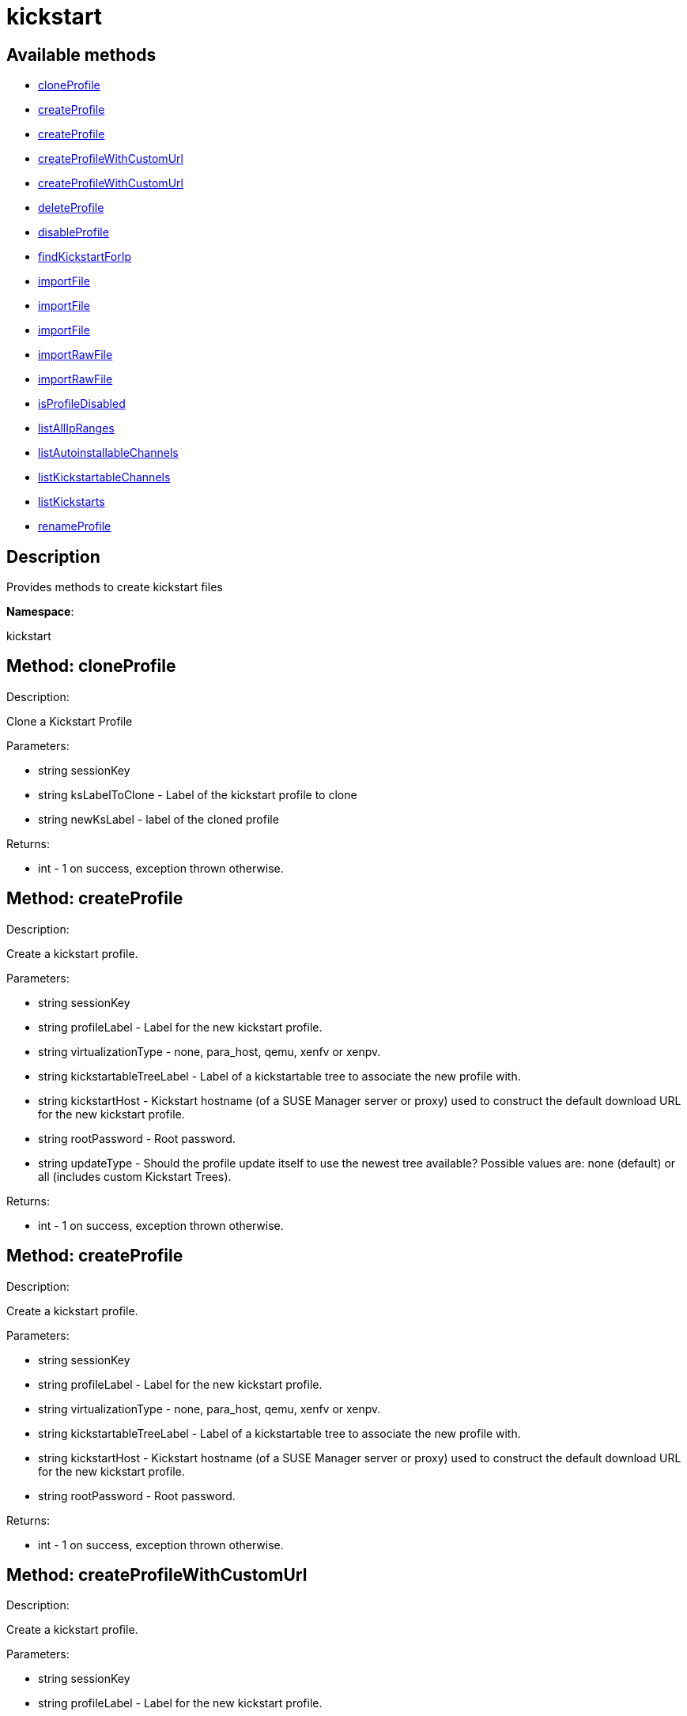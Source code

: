 [#apidoc-kickstart]
= kickstart


== Available methods

* <<apidoc-kickstart-cloneProfile-277861845,cloneProfile>>
* <<apidoc-kickstart-createProfile-402104751,createProfile>>
* <<apidoc-kickstart-createProfile-224591535,createProfile>>
* <<apidoc-kickstart-createProfileWithCustomUrl-814945818,createProfileWithCustomUrl>>
* <<apidoc-kickstart-createProfileWithCustomUrl-1940424465,createProfileWithCustomUrl>>
* <<apidoc-kickstart-deleteProfile-787889005,deleteProfile>>
* <<apidoc-kickstart-disableProfile-930922744,disableProfile>>
* <<apidoc-kickstart-findKickstartForIp-1089291892,findKickstartForIp>>
* <<apidoc-kickstart-importFile-1327145660,importFile>>
* <<apidoc-kickstart-importFile-333825340,importFile>>
* <<apidoc-kickstart-importFile-1560534902,importFile>>
* <<apidoc-kickstart-importRawFile-1092992060,importRawFile>>
* <<apidoc-kickstart-importRawFile-682914321,importRawFile>>
* <<apidoc-kickstart-isProfileDisabled-633964087,isProfileDisabled>>
* <<apidoc-kickstart-listAllIpRanges-1549393863,listAllIpRanges>>
* <<apidoc-kickstart-listAutoinstallableChannels-1424214946,listAutoinstallableChannels>>
* <<apidoc-kickstart-listKickstartableChannels-237502470,listKickstartableChannels>>
* <<apidoc-kickstart-listKickstarts-1803439542,listKickstarts>>
* <<apidoc-kickstart-renameProfile-264092188,renameProfile>>

== Description

Provides methods to create kickstart files

*Namespace*:

kickstart


[#apidoc-kickstart-cloneProfile-277861845]
== Method: cloneProfile 

Description:

Clone a Kickstart Profile




Parameters:

  * [.string]#string#  sessionKey
 
* [.string]#string#  ksLabelToClone - Label of the
 kickstart profile to clone
 
* [.string]#string#  newKsLabel - label of the cloned profile
 

Returns:

* [.int]#int#  - 1 on success, exception thrown otherwise.
 



[#apidoc-kickstart-createProfile-402104751]
== Method: createProfile 

Description:

Create a kickstart profile.




Parameters:

  * [.string]#string#  sessionKey
 
* [.string]#string#  profileLabel - Label for the new
 kickstart profile.
 
* [.string]#string#  virtualizationType - none, para_host,
 qemu, xenfv or xenpv.
 
* [.string]#string#  kickstartableTreeLabel - Label of a
 kickstartable tree to associate the new profile with.
 
* [.string]#string#  kickstartHost - Kickstart hostname
 (of a SUSE Manager server or proxy) used to construct the default download URL for
 the new kickstart profile.
 
* [.string]#string#  rootPassword - Root password.
 
* [.string]#string#  updateType - Should the profile update
 itself to use the newest tree available? Possible values are: none (default)
 or all (includes custom Kickstart Trees).
 

Returns:

* [.int]#int#  - 1 on success, exception thrown otherwise.
 



[#apidoc-kickstart-createProfile-224591535]
== Method: createProfile 

Description:

Create a kickstart profile.




Parameters:

  * [.string]#string#  sessionKey
 
* [.string]#string#  profileLabel - Label for the new
 kickstart profile.
 
* [.string]#string#  virtualizationType - none, para_host,
 qemu, xenfv or xenpv.
 
* [.string]#string#  kickstartableTreeLabel - Label of a
 kickstartable tree to associate the new profile with.
 
* [.string]#string#  kickstartHost - Kickstart hostname
 (of a SUSE Manager server or proxy) used to construct the default download URL for
 the new kickstart profile.
 
* [.string]#string#  rootPassword - Root password.
 

Returns:

* [.int]#int#  - 1 on success, exception thrown otherwise.
 



[#apidoc-kickstart-createProfileWithCustomUrl-814945818]
== Method: createProfileWithCustomUrl 

Description:

Create a kickstart profile.




Parameters:

  * [.string]#string#  sessionKey
 
* [.string]#string#  profileLabel - Label for the new
 kickstart profile.
 
* [.string]#string#  virtualizationType - none, para_host,
 qemu, xenfv or xenpv.
 
* [.string]#string#  kickstartableTreeLabel - Label of a
 kickstartable tree to associate the new profile with.
 
* [.boolean]#boolean#  downloadUrl - Download URL, or
 'default' to use the kickstart tree's default URL.
 
* [.string]#string#  rootPassword - Root password.
 

Returns:

* [.int]#int#  - 1 on success, exception thrown otherwise.
 



[#apidoc-kickstart-createProfileWithCustomUrl-1940424465]
== Method: createProfileWithCustomUrl 

Description:

Create a kickstart profile.




Parameters:

  * [.string]#string#  sessionKey
 
* [.string]#string#  profileLabel - Label for the new
 kickstart profile.
 
* [.string]#string#  virtualizationType - none, para_host,
 qemu, xenfv or xenpv.
 
* [.string]#string#  kickstartableTreeLabel - Label of a
 kickstartable tree to associate the new profile with.
 
* [.boolean]#boolean#  downloadUrl - Download URL, or
 'default' to use the kickstart tree's default URL.
 
* [.string]#string#  rootPassword - Root password.
 
* [.string]#string#  updateType - Should the profile update
 itself to use the newest tree available? Possible values are: none (default)
 or all (includes custom Kickstart Trees).
 

Returns:

* [.int]#int#  - 1 on success, exception thrown otherwise.
 



[#apidoc-kickstart-deleteProfile-787889005]
== Method: deleteProfile 

Description:

Delete a kickstart profile




Parameters:

  * [.string]#string#  sessionKey
 
* [.string]#string#  ksLabel - The label of
 the kickstart profile you want to remove
 

Returns:

* [.int]#int#  - 1 on success, exception thrown otherwise.
 



[#apidoc-kickstart-disableProfile-930922744]
== Method: disableProfile 

Description:

Enable/Disable a Kickstart Profile




Parameters:

  * [.string]#string#  sessionKey
 
* [.string]#string#  profileLabel - Label for the
 kickstart tree you want to en/disable
 
* [.string]#string#  disabled - true to disable the profile
 

Returns:

* [.int]#int#  - 1 on success, exception thrown otherwise.
 



[#apidoc-kickstart-findKickstartForIp-1089291892]
== Method: findKickstartForIp 

Description:

Find an associated kickstart for a given ip address.




Parameters:

  * [.string]#string#  sessionKey
 
* [.string]#string#  ipAddress - The ip address to
 search for (i.e. 192.168.0.1)
 

Returns:

* [.string]#string#  label - label of the kickstart. Empty string if not found
 



[#apidoc-kickstart-importFile-1327145660]
== Method: importFile 

Description:

Import a kickstart profile.




Parameters:

  * [.string]#string#  sessionKey
 
* [.string]#string#  profileLabel - Label for the new
 kickstart profile.
 
* [.string]#string#  virtualizationType - none, para_host,
 qemu, xenfv or xenpv.
 
* [.string]#string#  kickstartableTreeLabel - Label of a
 kickstartable tree to associate the new profile with.
 
* [.string]#string#  kickstartFileContents - Contents of
 the kickstart file to import.
 

Returns:

* [.int]#int#  - 1 on success, exception thrown otherwise.
 



[#apidoc-kickstart-importFile-333825340]
== Method: importFile 

Description:

Import a kickstart profile.




Parameters:

  * [.string]#string#  sessionKey
 
* [.string]#string#  profileLabel - Label for the new
 kickstart profile.
 
* [.string]#string#  virtualizationType - none, para_host,
 qemu, xenfv or xenpv.
 
* [.string]#string#  kickstartableTreeLabel - Label of a
 kickstartable tree to associate the new profile with.
 
* [.string]#string#  kickstartHost - Kickstart hostname
 (of a SUSE Manager server or proxy) used to construct the default download URL for
 the new kickstart profile. Using this option signifies that this default
 URL will be used instead of any url/nfs/cdrom/harddrive commands in the
 kickstart file itself.
 
* [.string]#string#  kickstartFileContents - Contents of
 the kickstart file to import.
 

Returns:

* [.int]#int#  - 1 on success, exception thrown otherwise.
 



[#apidoc-kickstart-importFile-1560534902]
== Method: importFile 

Description:

Import a kickstart profile.




Parameters:

  * [.string]#string#  sessionKey
 
* [.string]#string#  profileLabel - Label for the new
 kickstart profile.
 
* [.string]#string#  virtualizationType - none, para_host,
 qemu, xenfv or xenpv.
 
* [.string]#string#  kickstartableTreeLabel - Label of a
 kickstartable tree to associate the new profile with.
 
* [.string]#string#  kickstartHost - Kickstart hostname
 (of a SUSE Manager server or proxy) used to construct the default download URL for
 the new kickstart profile. Using this option signifies that this default
 URL will be used instead of any url/nfs/cdrom/harddrive commands in the
 kickstart file itself.
 
* [.string]#string#  kickstartFileContents - Contents of
 the kickstart file to import.
 
* [.string]#string#  updateType - Should the profile update
 itself to use the newest tree available? Possible values are: none (default)
 or all (includes custom Kickstart Trees).
 

Returns:

* [.int]#int#  - 1 on success, exception thrown otherwise.
 



[#apidoc-kickstart-importRawFile-1092992060]
== Method: importRawFile 

Description:

Import a raw kickstart file into SUSE Manager.




Parameters:

  * [.string]#string#  sessionKey
 
* [.string]#string#  profileLabel - Label for the new
 kickstart profile.
 
* [.string]#string#  virtualizationType - none, para_host,
 qemu, xenfv or xenpv.
 
* [.string]#string#  kickstartableTreeLabel - Label of a
 kickstartable tree to associate the new profile with.
 
* [.string]#string#  kickstartFileContents - Contents of
 the kickstart file to import.
 

Returns:

* [.int]#int#  - 1 on success, exception thrown otherwise.
 



[#apidoc-kickstart-importRawFile-682914321]
== Method: importRawFile 

Description:

Import a raw kickstart file into SUSE Manager.




Parameters:

  * [.string]#string#  sessionKey
 
* [.string]#string#  profileLabel - Label for the new
 kickstart profile.
 
* [.string]#string#  virtualizationType - none, para_host,
 qemu, xenfv or xenpv.
 
* [.string]#string#  kickstartableTreeLabel - Label of a
 kickstartable tree to associate the new profile with.
 
* [.string]#string#  kickstartFileContents - Contents of
 the kickstart file to import.
 
* [.string]#string#  updateType - Should the profile update
 itself to use the newest tree available? Possible values are: none (default)
 or all (includes custom Kickstart Trees).
 

Returns:

* [.int]#int#  - 1 on success, exception thrown otherwise.
 



[#apidoc-kickstart-isProfileDisabled-633964087]
== Method: isProfileDisabled 

Description:

Returns whether a kickstart profile is disabled




Parameters:

  * [.string]#string#  sessionKey
 
* [.string]#string#  profileLabel - kickstart profile label
 

Returns:

* [.boolean]#boolean#  disabled - true if profile is disabled
 



[#apidoc-kickstart-listAllIpRanges-1549393863]
== Method: listAllIpRanges 

Description:

List all Ip Ranges and their associated kickstarts available
 in the user's org.




Parameters:

  * [.string]#string#  sessionKey
 

Returns:

* [.array]#array# :
 * [.struct]#struct#  - Kickstart Ip Range
     ** [.string]#string#  "ksLabel" - The kickstart label associated with the ip range
     ** [.string]#string#  "max" - The max ip of the range
     ** [.string]#string#  "min" - The min ip of the range
      



[#apidoc-kickstart-listAutoinstallableChannels-1424214946]
== Method: listAutoinstallableChannels 

Description:

List autoinstallable channels for the logged in user.




Parameters:

  * [.string]#string#  sessionKey
 

Returns:

* [.array]#array# :
 * [.struct]#struct#  - channel
      ** [.int]#int#  "id"
      ** [.string]#string#  "name"
      ** [.string]#string#  "label"
      ** [.string]#string#  "arch_name"
      ** [.string]#string#  "arch_label"
      ** [.string]#string#  "summary"
      ** [.string]#string#  "description"
      ** [.string]#string#  "checksum_label"
      ** [.dateTime.iso8601]#dateTime.iso8601#  "last_modified"
      ** [.string]#string#  "maintainer_name"
      ** [.string]#string#  "maintainer_email"
      ** [.string]#string#  "maintainer_phone"
      ** [.string]#string#  "support_policy"
      ** [.string]#string#  "gpg_key_url"
      ** [.string]#string#  "gpg_key_id"
      ** [.string]#string#  "gpg_key_fp"
      ** [.dateTime.iso8601]#dateTime.iso8601#  "yumrepo_last_sync" - (optional)
      ** [.string]#string#  "end_of_life"
      ** [.string]#string#  "parent_channel_label"
      ** [.string]#string#  "clone_original"
      ** [.array]#array# :
          *** [.struct]#struct#  - contentSources
              **** [.int]#int#  "id"
              **** [.string]#string#  "label"
              **** [.string]#string#  "sourceUrl"
              **** [.string]#string#  "type"
                     



[#apidoc-kickstart-listKickstartableChannels-237502470]
== Method: listKickstartableChannels 

Description:

List kickstartable channels for the logged in user.




Parameters:

  * [.string]#string#  sessionKey
 

Returns:

* [.array]#array# :
 * [.struct]#struct#  - channel
      ** [.int]#int#  "id"
      ** [.string]#string#  "name"
      ** [.string]#string#  "label"
      ** [.string]#string#  "arch_name"
      ** [.string]#string#  "arch_label"
      ** [.string]#string#  "summary"
      ** [.string]#string#  "description"
      ** [.string]#string#  "checksum_label"
      ** [.dateTime.iso8601]#dateTime.iso8601#  "last_modified"
      ** [.string]#string#  "maintainer_name"
      ** [.string]#string#  "maintainer_email"
      ** [.string]#string#  "maintainer_phone"
      ** [.string]#string#  "support_policy"
      ** [.string]#string#  "gpg_key_url"
      ** [.string]#string#  "gpg_key_id"
      ** [.string]#string#  "gpg_key_fp"
      ** [.dateTime.iso8601]#dateTime.iso8601#  "yumrepo_last_sync" - (optional)
      ** [.string]#string#  "end_of_life"
      ** [.string]#string#  "parent_channel_label"
      ** [.string]#string#  "clone_original"
      ** [.array]#array# :
          *** [.struct]#struct#  - contentSources
              **** [.int]#int#  "id"
              **** [.string]#string#  "label"
              **** [.string]#string#  "sourceUrl"
              **** [.string]#string#  "type"
                     



[#apidoc-kickstart-listKickstarts-1803439542]
== Method: listKickstarts 

Description:

Provides a list of kickstart profiles visible to the user's
 org




Parameters:

  * [.string]#string#  sessionKey
 

Returns:

* [.array]#array# :
 * [.struct]#struct#  - kickstart
          ** [.string]#string#  "label"
          ** [.string]#string#  "tree_label"
          ** [.string]#string#  "name"
          ** [.boolean]#boolean#  "advanced_mode"
          ** [.boolean]#boolean#  "org_default"
          ** [.boolean]#boolean#  "active"
          ** [.string]#string#  "update_type"
      



[#apidoc-kickstart-renameProfile-264092188]
== Method: renameProfile 

Description:

Rename a kickstart profile in SUSE Manager.




Parameters:

  * [.string]#string#  sessionKey
 
* [.string]#string#  originalLabel - Label for the
 kickstart profile you want to rename
 
* [.string]#string#  newLabel - new label to change to
 

Returns:

* [.int]#int#  - 1 on success, exception thrown otherwise.
 


